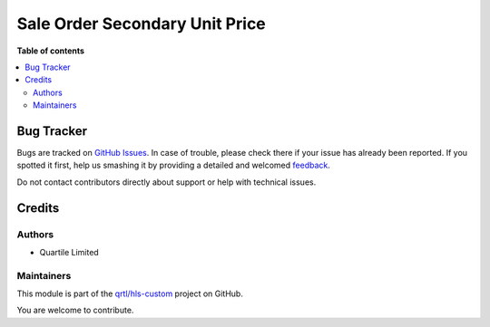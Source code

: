 ===============================
Sale Order Secondary Unit Price
===============================

.. !!!!!!!!!!!!!!!!!!!!!!!!!!!!!!!!!!!!!!!!!!!!!!!!!!!!
   !! This file is generated by oca-gen-addon-readme !!
   !! changes will be overwritten.                   !!
   !!!!!!!!!!!!!!!!!!!!!!!!!!!!!!!!!!!!!!!!!!!!!!!!!!!!

.. |badge1| image:: https://img.shields.io/badge/maturity-Beta-yellow.png
    :target: https://odoo-community.org/page/development-status
    :alt: Beta
.. |badge2| image:: https://img.shields.io/badge/licence-AGPL--3-blue.png
    :target: http://www.gnu.org/licenses/agpl-3.0-standalone.html
    :alt: License: AGPL-3
.. |badge3| image:: https://img.shields.io/badge/github-qrtl%2Fhls--custom-lightgray.png?logo=github
    :target: https://github.com/qrtl/hls-custom/tree/12.0/sale_order_secondary_unit_price
    :alt: qrtl/hls-custom

|badge1| |badge2| |badge3| 


**Table of contents**

.. contents::
   :local:

Bug Tracker
===========

Bugs are tracked on `GitHub Issues <https://github.com/qrtl/hls-custom/issues>`_.
In case of trouble, please check there if your issue has already been reported.
If you spotted it first, help us smashing it by providing a detailed and welcomed
`feedback <https://github.com/qrtl/hls-custom/issues/new?body=module:%20sale_order_secondary_unit_price%0Aversion:%2012.0%0A%0A**Steps%20to%20reproduce**%0A-%20...%0A%0A**Current%20behavior**%0A%0A**Expected%20behavior**>`_.

Do not contact contributors directly about support or help with technical issues.

Credits
=======

Authors
~~~~~~~

* Quartile Limited

Maintainers
~~~~~~~~~~~

This module is part of the `qrtl/hls-custom <https://github.com/qrtl/hls-custom/tree/12.0/sale_order_secondary_unit_price>`_ project on GitHub.

You are welcome to contribute.
